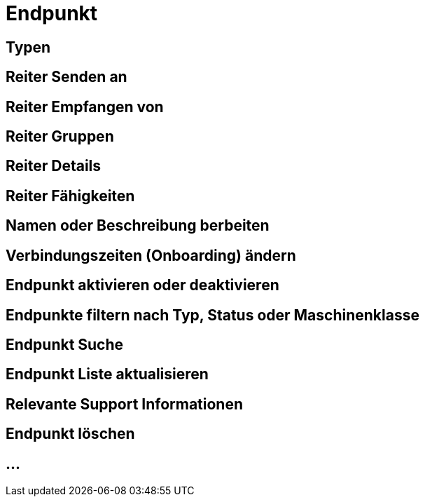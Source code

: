 :imagesdir: _images/

= Endpunkt

//Endpunkt Typen: zusammenhänge der Endpunkt typen: Telemetrie Plattform, CU’s, Farming Software, Maschine, CU / Maschinen Wechsel 
//Maschinen haben keine Fähigkeiten, sollte am besten eine Grafik erstell werden, als ein Erklär Bild
//Endpunkt aktiv/ nicht aktiv erklären
//Endpunkt löschen oder neu Verbinden, Auswirkung CU vers. Software
//Endpunkt Name / Beschreibung ändern, Onboarding Zeiten anpassen
//Endpunkt Details genau erklären
//Endpunkt ID, Applikation ID und App Version ID erklären
//Was passiert, wenn eine CU einen neuen Softwareupdate bekommt
//Endpunkt Fähigkeiten
//Filtern der Endpunkte + Filterkriterien erklären


== Typen

== Reiter Senden an

== Reiter Empfangen von

== Reiter Gruppen

== Reiter Details

== Reiter Fähigkeiten

== Namen oder Beschreibung berbeiten

== Verbindungszeiten (Onboarding) ändern

== Endpunkt aktivieren oder deaktivieren

== Endpunkte filtern nach Typ, Status oder Maschinenklasse

== Endpunkt Suche

== Endpunkt Liste aktualisieren

== Relevante Support Informationen

== Endpunkt löschen

== ...
